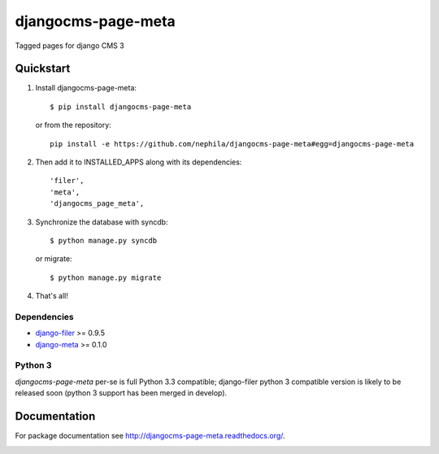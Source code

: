 ===================
djangocms-page-meta
===================

.. image:: https://badge.fury.io/py/djangocms-page-meta.png
    :target: http://badge.fury.io/py/djangocms-page-meta
    
.. image:: https://travis-ci.org/nephila/djangocms-page-meta.png?branch=master
        :target: https://travis-ci.org/nephila/djangocms-page-meta

.. image:: http://img.shields.io/pypi/dm/djangocms-page-tags.svg
        :target: https://pypi.python.org/pypi/djangocms-page-meta

.. image:: https://coveralls.io/repos/nephila/djangocms-page-meta/badge.png?branch=master
        :target: https://coveralls.io/r/nephila/djangocms-page-meta?branch=master


Tagged pages for django CMS 3


Quickstart
----------

#. Install djangocms-page-meta::

        $ pip install djangocms-page-meta

   or from the repository::

        pip install -e https://github.com/nephila/djangocms-page-meta#egg=djangocms-page-meta

#. Then add it to INSTALLED_APPS along with its dependencies::

        'filer',
        'meta',
        'djangocms_page_meta',

#. Synchronize the database with syncdb::

        $ python manage.py syncdb

   or migrate::

        $ python manage.py migrate

#. That's all!

************
Dependencies
************

* `django-filer`_ >= 0.9.5
* `django-meta`_  >= 0.1.0

.. _django-filer: https://pypi.python.org/pypi/django-filer
.. _django-meta: https://pypi.python.org/pypi/django-meta

********
Python 3
********

`djangocms-page-meta` per-se is full Python 3.3 compatible; django-filer
python 3 compatible version is likely to be released soon (python 3 support
has been merged in develop).

Documentation
-------------

For package documentation see http://djangocms-page-meta.readthedocs.org/.


.. image:: https://d2weczhvl823v0.cloudfront.net/nephila/djangocms-page-meta/trend.png
   :alt: Bitdeli badge
   :target: https://bitdeli.com/free


